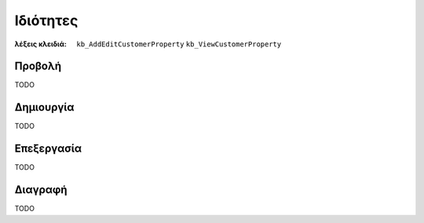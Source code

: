Ιδιότητες
=========

:λέξεις κλειδιά:
    ``kb_AddEditCustomerProperty``
    ``kb_ViewCustomerProperty``

Προβολή
-------

TODO

Δημιουργία
----------

TODO

Επεξεργασία
-----------

TODO

Διαγραφή
--------

TODO

